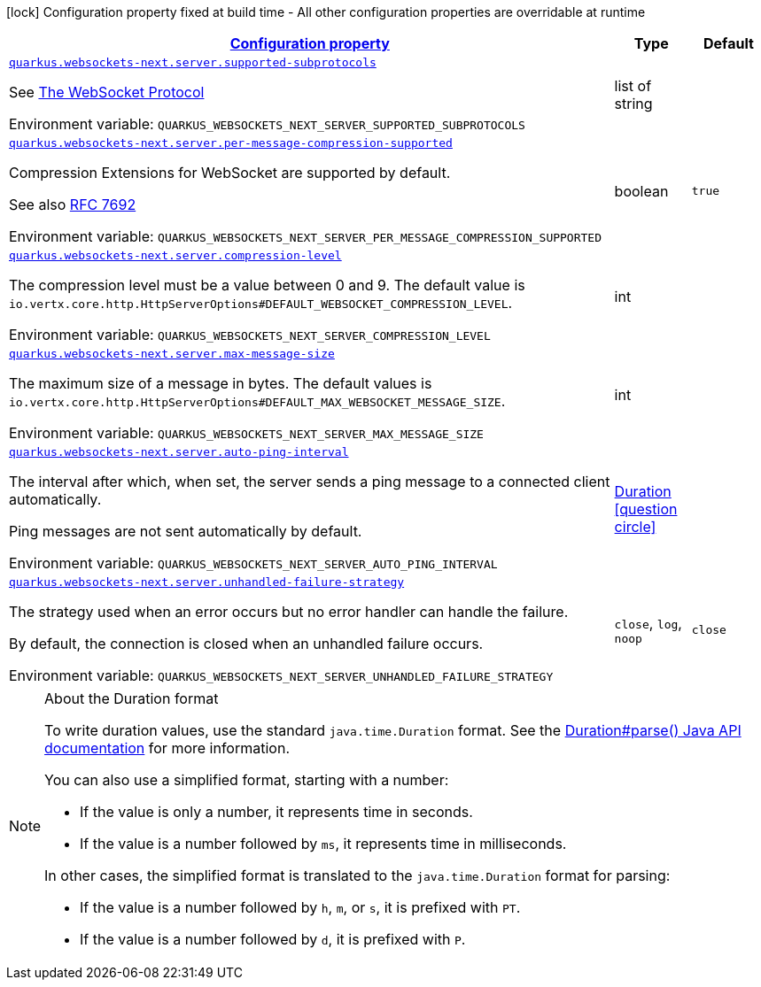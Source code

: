 
:summaryTableId: quarkus-websockets-next-server-websockets-next-web-sockets-server-runtime-config
[.configuration-legend]
icon:lock[title=Fixed at build time] Configuration property fixed at build time - All other configuration properties are overridable at runtime
[.configuration-reference, cols="80,.^10,.^10"]
|===

h|[[quarkus-websockets-next-server-websockets-next-web-sockets-server-runtime-config_configuration]]link:#quarkus-websockets-next-server-websockets-next-web-sockets-server-runtime-config_configuration[Configuration property]

h|Type
h|Default

a| [[quarkus-websockets-next-server-websockets-next-web-sockets-server-runtime-config_quarkus-websockets-next-server-supported-subprotocols]]`link:#quarkus-websockets-next-server-websockets-next-web-sockets-server-runtime-config_quarkus-websockets-next-server-supported-subprotocols[quarkus.websockets-next.server.supported-subprotocols]`


[.description]
--
See link:https://datatracker.ietf.org/doc/html/rfc6455#page-12[The WebSocket Protocol]

ifdef::add-copy-button-to-env-var[]
Environment variable: env_var_with_copy_button:+++QUARKUS_WEBSOCKETS_NEXT_SERVER_SUPPORTED_SUBPROTOCOLS+++[]
endif::add-copy-button-to-env-var[]
ifndef::add-copy-button-to-env-var[]
Environment variable: `+++QUARKUS_WEBSOCKETS_NEXT_SERVER_SUPPORTED_SUBPROTOCOLS+++`
endif::add-copy-button-to-env-var[]
--|list of string 
|


a| [[quarkus-websockets-next-server-websockets-next-web-sockets-server-runtime-config_quarkus-websockets-next-server-per-message-compression-supported]]`link:#quarkus-websockets-next-server-websockets-next-web-sockets-server-runtime-config_quarkus-websockets-next-server-per-message-compression-supported[quarkus.websockets-next.server.per-message-compression-supported]`


[.description]
--
Compression Extensions for WebSocket are supported by default.

See also link:https://datatracker.ietf.org/doc/html/rfc7692[RFC 7692]

ifdef::add-copy-button-to-env-var[]
Environment variable: env_var_with_copy_button:+++QUARKUS_WEBSOCKETS_NEXT_SERVER_PER_MESSAGE_COMPRESSION_SUPPORTED+++[]
endif::add-copy-button-to-env-var[]
ifndef::add-copy-button-to-env-var[]
Environment variable: `+++QUARKUS_WEBSOCKETS_NEXT_SERVER_PER_MESSAGE_COMPRESSION_SUPPORTED+++`
endif::add-copy-button-to-env-var[]
--|boolean 
|`true`


a| [[quarkus-websockets-next-server-websockets-next-web-sockets-server-runtime-config_quarkus-websockets-next-server-compression-level]]`link:#quarkus-websockets-next-server-websockets-next-web-sockets-server-runtime-config_quarkus-websockets-next-server-compression-level[quarkus.websockets-next.server.compression-level]`


[.description]
--
The compression level must be a value between 0 and 9. The default value is `io.vertx.core.http.HttpServerOptions++#++DEFAULT_WEBSOCKET_COMPRESSION_LEVEL`.

ifdef::add-copy-button-to-env-var[]
Environment variable: env_var_with_copy_button:+++QUARKUS_WEBSOCKETS_NEXT_SERVER_COMPRESSION_LEVEL+++[]
endif::add-copy-button-to-env-var[]
ifndef::add-copy-button-to-env-var[]
Environment variable: `+++QUARKUS_WEBSOCKETS_NEXT_SERVER_COMPRESSION_LEVEL+++`
endif::add-copy-button-to-env-var[]
--|int 
|


a| [[quarkus-websockets-next-server-websockets-next-web-sockets-server-runtime-config_quarkus-websockets-next-server-max-message-size]]`link:#quarkus-websockets-next-server-websockets-next-web-sockets-server-runtime-config_quarkus-websockets-next-server-max-message-size[quarkus.websockets-next.server.max-message-size]`


[.description]
--
The maximum size of a message in bytes. The default values is `io.vertx.core.http.HttpServerOptions++#++DEFAULT_MAX_WEBSOCKET_MESSAGE_SIZE`.

ifdef::add-copy-button-to-env-var[]
Environment variable: env_var_with_copy_button:+++QUARKUS_WEBSOCKETS_NEXT_SERVER_MAX_MESSAGE_SIZE+++[]
endif::add-copy-button-to-env-var[]
ifndef::add-copy-button-to-env-var[]
Environment variable: `+++QUARKUS_WEBSOCKETS_NEXT_SERVER_MAX_MESSAGE_SIZE+++`
endif::add-copy-button-to-env-var[]
--|int 
|


a| [[quarkus-websockets-next-server-websockets-next-web-sockets-server-runtime-config_quarkus-websockets-next-server-auto-ping-interval]]`link:#quarkus-websockets-next-server-websockets-next-web-sockets-server-runtime-config_quarkus-websockets-next-server-auto-ping-interval[quarkus.websockets-next.server.auto-ping-interval]`


[.description]
--
The interval after which, when set, the server sends a ping message to a connected client automatically.

Ping messages are not sent automatically by default.

ifdef::add-copy-button-to-env-var[]
Environment variable: env_var_with_copy_button:+++QUARKUS_WEBSOCKETS_NEXT_SERVER_AUTO_PING_INTERVAL+++[]
endif::add-copy-button-to-env-var[]
ifndef::add-copy-button-to-env-var[]
Environment variable: `+++QUARKUS_WEBSOCKETS_NEXT_SERVER_AUTO_PING_INTERVAL+++`
endif::add-copy-button-to-env-var[]
--|link:https://docs.oracle.com/javase/8/docs/api/java/time/Duration.html[Duration]
  link:#duration-note-anchor-{summaryTableId}[icon:question-circle[title=More information about the Duration format]]
|


a| [[quarkus-websockets-next-server-websockets-next-web-sockets-server-runtime-config_quarkus-websockets-next-server-unhandled-failure-strategy]]`link:#quarkus-websockets-next-server-websockets-next-web-sockets-server-runtime-config_quarkus-websockets-next-server-unhandled-failure-strategy[quarkus.websockets-next.server.unhandled-failure-strategy]`


[.description]
--
The strategy used when an error occurs but no error handler can handle the failure.

By default, the connection is closed when an unhandled failure occurs.

ifdef::add-copy-button-to-env-var[]
Environment variable: env_var_with_copy_button:+++QUARKUS_WEBSOCKETS_NEXT_SERVER_UNHANDLED_FAILURE_STRATEGY+++[]
endif::add-copy-button-to-env-var[]
ifndef::add-copy-button-to-env-var[]
Environment variable: `+++QUARKUS_WEBSOCKETS_NEXT_SERVER_UNHANDLED_FAILURE_STRATEGY+++`
endif::add-copy-button-to-env-var[]
-- a|
`close`, `log`, `noop` 
|`close`

|===
ifndef::no-duration-note[]
[NOTE]
[id='duration-note-anchor-{summaryTableId}']
.About the Duration format
====
To write duration values, use the standard `java.time.Duration` format.
See the link:https://docs.oracle.com/en/java/javase/17/docs/api/java.base/java/time/Duration.html#parse(java.lang.CharSequence)[Duration#parse() Java API documentation] for more information.

You can also use a simplified format, starting with a number:

* If the value is only a number, it represents time in seconds.
* If the value is a number followed by `ms`, it represents time in milliseconds.

In other cases, the simplified format is translated to the `java.time.Duration` format for parsing:

* If the value is a number followed by `h`, `m`, or `s`, it is prefixed with `PT`.
* If the value is a number followed by `d`, it is prefixed with `P`.
====
endif::no-duration-note[]

